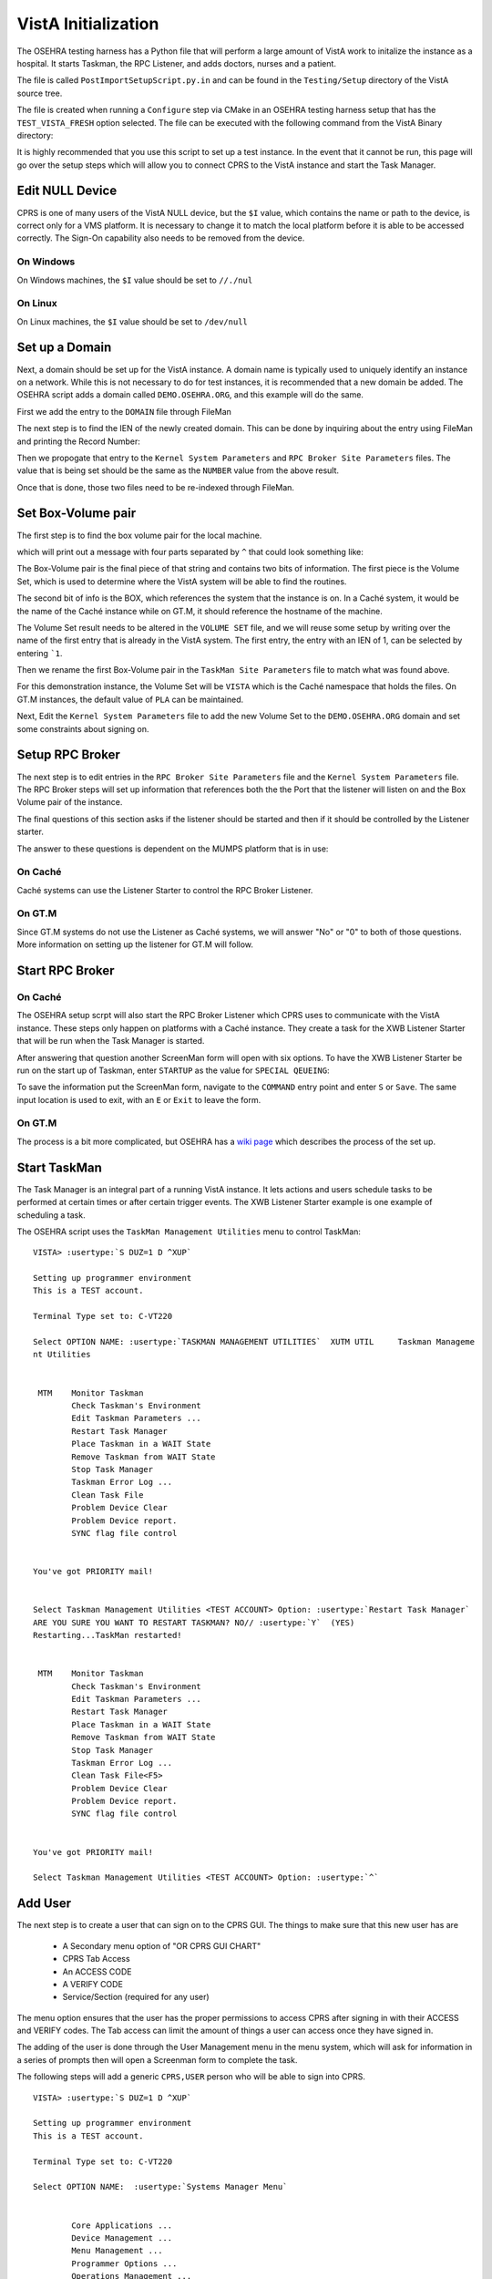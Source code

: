 VistA Initialization
====================

The OSEHRA testing harness has a Python file that will perform a large
amount of VistA work to initalize the instance as a hospital.  It
starts Taskman, the RPC Listener, and adds doctors, nurses and a patient.

The file is called ``PostImportSetupScript.py.in`` and can be found in the
``Testing/Setup`` directory of the VistA source tree.

The file is created when running a ``Configure`` step via CMake in an OSEHRA
testing harness setup that has the ``TEST_VISTA_FRESH`` option selected.  The 
file can be executed with the following command from the VistA Binary directory:

.. raw:: html

    <code>user@machine VistA-build$ <strong>python Testing/Setup/PostImportSetupScript.py</strong></code>

It is highly recommended that you use this script to set up a test instance.
In the event that it cannot be run, this page will go over the setup steps
which will allow you to connect CPRS to the VistA instance and start the Task
Manager.


Edit NULL Device
----------------

CPRS is one of many users of the VistA NULL device, but the ``$I`` value, which
contains the name or path to the device, is correct only for a VMS platform.
It is necessary to change it to match the local platform before it is able
to be accessed correctly.  The Sign-On capability also needs to be removed from
the device.

.. raw:: html

    <code>VISTA> <strong>S DUZ=1 D Q^DI</strong>


    VA FileMan 22.0


    Select OPTION: <strong>1</strong>  ENTER OR EDIT FILE ENTRIES



    INPUT TO WHAT FILE: DEVICE// <strong>DEVICE</strong>       (52 entries)
    EDIT WHICH FIELD: ALL// <strong>$I</strong>
    THEN EDIT FIELD: <strong>SIGN-ON/SYSTEM DEVICE</strong>
    THEN EDIT FIELD:


    Select DEVICE NAME: <strong>NULL</strong>
        1   NULL      NT SYSTEM     NLA0:
        2   NULL  GTM-UNIX-NULL    Bit Bucket (GT.M-Unix)     /dev/null
        3   NULL-DSM      Bit Bucket     _NLA0:
    CHOOSE 1-3: <strong>1</strong> NULL    NT SYSTEM     NLA0:</code>


On Windows
**********

On Windows machines, the ``$I`` value should be set to ``//./nul``

.. raw:: html

    <code>$I: NLA0:// <strong>//./nul</strong>
    SIGN-ON/SYSTEM DEVICE: YES// <strong>NO</strong>  NO
    
    
    Select DEVICE NAME: <strong>&lt;enter&gt;</strong>
    
    Select OPTION: <strong>&lt;enter&gt;</strong>
    
    VISTA></code>


On Linux
********

On Linux machines, the ``$I`` value should be set to ``/dev/null``

.. raw:: html

    <code>$I: NLA0:// <strong>/dev/null</strong>          This $I in use by other Devices.
    SIGN-ON/SYSTEM DEVICE: NO// <strong>N</strong>  NO


    Select DEVICE NAME: <strong>&lt;enter&gt;</strong>

    Select OPTION: <strong>&lt;enter&gt;</strong>

    VISTA></code>


Set up a Domain
---------------

Next, a domain should be set up for the VistA instance.  A domain name is
typically used to uniquely identify an instance on a network.  While this
is not necessary to do for test instances, it is recommended that a new domain
be added.  The OSEHRA script adds a domain called ``DEMO.OSEHRA.ORG``, and this
example will do the same.

First we add the entry to the ``DOMAIN`` file through FileMan

.. raw:: html

    <code>VISTA> <strong>S DUZ=1 D Q^DI</strong>


    VA FileMan 22.0


    Select OPTION: <strong>1</strong>  ENTER OR EDIT FILE ENTRIES



    INPUT TO WHAT FILE: // <strong>DOMAIN</strong>
                                         (70 entries)
    EDIT WHICH FIELD: ALL// <strong>ALL</strong>


    Select DOMAIN NAME: <strong>DEMO.OSEHRA.ORG</strong>
      Are you adding 'DEMO.OSEHRA.ORG' as a new DOMAIN (the 71ST)? No// <strong>Y</strong>  (Yes)
    FLAGS: <strong>^</strong>

    Select DOMAIN NAME: <strong>&lt;enter&gt;</strong>

    Select OPTION: <strong>&lt;enter&gt;</strong>
    VISTA></code>

The next step is to find the IEN of the newly created domain. This can be done
by inquiring about the entry using FileMan and printing the Record Number:

.. raw:: html

    <code>VISTA> <strong>S DUZ=1 D Q^DI</strong>
    
    
    VA FileMan 22.0
    
    
    Select OPTION: <strong>5</strong>  INQUIRE TO FILE ENTRIES



    OUTPUT FROM WHAT FILE: DOMAIN// <strong>DOMAIN</strong>   (71 entries)
    Select DOMAIN NAME: <strong>DEMO.OSEHRA.ORG</strong>
    ANOTHER ONE:
    STANDARD CAPTIONED OUTPUT? Yes// <strong>Y</strong>  (Yes)
    Include COMPUTED fields:  (N/Y/R/B): NO// <strong>Record Number (IEN)</strong>

    NUMBER: 76                              NAME: DEMO.OSEHRA.ORG

    Select DOMAIN NAME: <strong>^</strong>




    Select OPTION: <strong>^</strong>
    VISTA></code>

Then we propogate that entry to the ``Kernel System Parameters`` and
``RPC Broker Site Parameters`` files.  The value that is being set should
be the same as the ``NUMBER`` value from the above result.

.. raw:: html

    <code>VISTA> <strong>S $P(^XWB(8994.1,1,0),"^")=76</strong>
    VISTA> <strong>S $P(^XTV(8989.3,1,0),"^")=76</strong></code>

Once that is done, those two files need to be re-indexed through FileMan.

.. raw:: html

    <code>VISTA> <strong>D Q^DI</strong>


    VA FileMan 22.0


    Select OPTION: <strong>UTILITY FUNCTIONS</strong>
    Select UTILITY OPTION: <strong>RE-INDEX FILE</strong>

    MODIFY WHAT FILE: RPC BROKER SITE PARAMETERS// <strong>8994.1</strong>  RPC BROKER SITE PARAMETERS
                                         (1 entry)

    THERE ARE 5 INDICES WITHIN THIS FILE
    DO YOU WISH TO RE-CROSS-REFERENCE ONE PARTICULAR INDEX? No// <strong>No</strong>  (No)
    OK, ARE YOU SURE YOU WANT TO KILL OFF THE EXISTING 5 INDICES? No// <strong>Y</strong>  (Yes)
    DO YOU THEN WANT TO 'RE-CROSS-REFERENCE'? Yes// <strong>Y</strong>  (Yes)
    ...SORRY, LET ME THINK ABOUT THAT A MOMENT...
    FILE WILL NOW BE 'RE-CROSS-REFERENCED'......


    Select UTILITY OPTION: <strong>RE-INDEX FILE</strong>

    MODIFY WHAT FILE: RPC BROKER SITE PARAMETERS// <strong>8989.3</strong>  KERNEL SYSTEM PARAMETERS
                                         (1 entry)
    THERE ARE 14 INDICES WITHIN THIS FILE
    DO YOU WISH TO RE-CROSS-REFERENCE ONE PARTICULAR INDEX? No// <strong>N</strong>  (No)
    OK, ARE YOU SURE YOU WANT TO KILL OFF THE EXISTING 14 INDICES? No// <strong>Y</strong>  (Yes)
    DO YOU THEN WANT TO 'RE-CROSS-REFERENCE'? Yes// <strong>Y</strong> (Yes)
    ...HMMM, THIS MAY TAKE A FEW MOMENTS...
    FILE WILL NOW BE 'RE-CROSS-REFERENCED'.................


    Select UTILITY OPTION: <strong>&lt;enter&gt;</strong>

    Select OPTION: <strong>&lt;enter&gt;</strong>

    VISTA></code>

Set Box-Volume pair
-------------------

The first step is to find the box volume pair for the local machine.

.. raw:: html

    <code>VISTA> <strong>D GETENV^%ZOSV W Y</strong></code>

which will print out a message with four parts separated by ``^`` that could
look something like:

.. raw:: html

    <code>VISTA^VISTA^palaven^VISTA:CACHE</code>

The Box-Volume pair is the final piece of that string and contains two bits of
information. The first piece is the Volume Set, which is used to determine
where the VistA system will be able to find the routines.

The second bit of info is the BOX, which references the system that the
instance is on. In a Caché system, it would be the name of the Caché
instance while on GT.M, it should reference the hostname of the machine.

The Volume Set result needs to be altered in the ``VOLUME SET`` file,
and we will reuse some setup by writing over the name of the first entry that
is already in the VistA system.  The first entry, the entry with an IEN of 1,
can be selected by entering ```1``.

Then we rename the first Box-Volume pair in the ``TaskMan Site Parameters``
file to match what was found above.

For this demonstration instance, the Volume Set will be ``VISTA`` which is the
Caché namespace that holds the files.  On GT.M instances, the default value of
``PLA`` can be maintained.

.. raw:: html

    <code>VISTA> <strong>S DUZ=1 D Q^DI</strong>


    VA FileMan 22.0

    Select OPTION: <strong>1</strong>  ENTER OR EDIT FILE ENTRIES

    INPUT TO WHAT FILE: DEVICE// <strong>14.5</strong>  VOLUME SET  (1 entry)
    EDIT WHICH FIELD: ALL// <strong>VOLUME SET</strong>
    THEN EDIT FIELD: <strong>TASKMAN FILES UCI</strong>
    THEN EDIT FIELD: <strong>&lt;enter&gt;</strong>


    Select VOLUME SET: <strong>&#96;1</strong>  PLA
    VOLUME SET: PLA// <strong>VISTA</strong>
    TASKMAN FILES UCI: PLA// <strong>VISTA</strong>


    Select VOLUME SET: <strong>&lt;enter&gt;</strong>


    INPUT TO WHAT FILE: TASKMAN SITE PARAMETERS// <strong>14.7</strong>  TASKMAN SITE PARAMETERS
                                          (1 entry)
    EDIT WHICH FIELD: ALL// <strong>&lt;enter&gt;</strong>


    Select TASKMAN SITE PARAMETERS BOX-VOLUME PAIR: <strong>\&#96;1</strong>  PLA:PLAISCSVR
    BOX-VOLUME PAIR: PLA:PLAISCSVR// <strong>VISTA:CACHE</strong>
    RESERVED: <strong>^</strong>


    Select TASKMAN SITE PARAMETERS BOX-VOLUME PAIR: <strong>&lt;enter&gt;</strong>
    Select OPTION: <strong>&lt;enter&gt;</strong></code>

Next, Edit the ``Kernel System Parameters`` file to add the new Volume Set to
the ``DEMO.OSEHRA.ORG`` domain and set some constraints about signing on.

.. raw:: html

    <code>Select OPTION: <strong>1</strong>  ENTER OR EDIT FILE ENTRIES



    INPUT TO WHAT FILE: RPC BROKER SITE PARAMETERS// <strong>KERNEL SYSTEM PARAMETERS</strong>
                                          (1 entry)
    EDIT WHICH FIELD: ALL// <strong>VOLUME SET</strong>    (multiple)
      EDIT WHICH VOLUME SET SUB-FIELD: ALL// <strong>&lt;enter&gt;</strong>
    THEN EDIT FIELD: <strong>&lt;enter&gt;</strong>


    Select KERNEL SYSTEM PARAMETERS DOMAIN NAME: <strong>DEMO.OSEHRA.ORG</strong>
         ...OK? Yes// <strong>Y</strong> (Yes)

    Select VOLUME SET: PLA// <strong>VISTA</strong>
      Are you adding 'VISTA' as a new VOLUME SET (the 2ND for this KERNEL SYSTEM PARAMETERS)? No// <strong>Y</strong>
      (Yes)
      MAX SIGNON ALLOWED: <strong>500</strong>
      LOG SYSTEM RT?: <strong>N</strong>  NO
    Select VOLUME SET: <strong>&lt;enter&gt;</strong>


    Select KERNEL SYSTEM PARAMETERS DOMAIN NAME: <strong>&lt;enter&gt;</strong>

    Select OPTION: <strong>&lt;enter&gt;</strong></code>

Setup RPC Broker
----------------

The next step is to edit entries in the ``RPC Broker Site Parameters`` file
and the ``Kernel System Parameters`` file.  The RPC Broker steps will set up
information that references both the the Port that the listener will listen
on and the Box Volume pair of the instance.

.. raw:: html

    <code>VISTA> <strong>S DUZ=1 D Q^DI</strong>


    VA FileMan 22.0


    Select OPTION: <strong>1</strong>  ENTER OR EDIT FILE ENTRIES

    INPUT TO WHAT FILE: VOLUME SET// <strong>8994.1</strong>  RPC BROKER SITE PARAMETERS
                                             (1 entry)
    EDIT WHICH FIELD: ALL// <strong>LISTENER</strong>    (multiple)
        EDIT WHICH LISTENER SUB-FIELD: ALL// <strong>&lt;enter&gt;</strong>
    THEN EDIT FIELD: <strong>&lt;enter&gt;</strong>


    Select RPC BROKER SITE PARAMETERS DOMAIN NAME: <strong>DEMO.OSEHRA.ORG</strong>
            ...OK? Yes// <strong>Y</strong>   (Yes)

    Select BOX-VOLUME PAIR: // <strong>VISTA:CACHE</strong>
      BOX-VOLUME PAIR: VISTA:CACHE//
      Select PORT: <strong>9210</strong>
      Are you adding '9210' as a new PORT (the 1ST for this LISTENER)? No// <strong>Y</strong>  (Yes)
        TYPE OF LISTENER: <strong>1</strong>  New Style</code>

The final questions of this section asks if the listener should be started
and then if it should be controlled by the Listener starter.

The answer to these questions is dependent on the MUMPS platform that is in
use:


On Caché
********

Caché systems can use the Listener Starter to control the RPC Broker Listener.

.. raw:: html

    <code>  STATUS: STOPPED// <strong>1</strong> START
            Task: RPC Broker Listener START on VISTA-VISTA:CACHE, port 9210
            has been queued as task 1023
      CONTROLLED BY LISTENER STARTER: <strong>1</strong>  YES

    Select RPC BROKER SITE PARAMETERS DOMAIN NAME: <strong>&lt;enter&gt;</strong>
    </code>

On GT.M
*******

Since GT.M systems do not use the Listener as Caché systems, we will answer
"No" or "0" to both of those questions.  More information on setting up the
listener for GT.M will follow.

.. raw:: html

    <code>  STATUS: STOPPED// <strong>&lt;enter&gt;</strong>
      CONTROLLED BY LISTENER STARTER: <strong>0</strong>  No

    Select RPC BROKER SITE PARAMETERS DOMAIN NAME: <strong>&lt;enter&gt;</strong>
    </code>

Start RPC Broker
----------------

On Caché
********

The OSEHRA setup scrpt will also start the RPC Broker Listener which
CPRS uses to communicate with the VistA instance.  These steps only happen on
platforms with a Caché instance.  They create a task for the
XWB Listener Starter that will be run when the Task Manager is started.

.. raw:: html

    <code>VISTA> <strong>S DUZ=1 D ^XUP</strong>
    
    Setting up programmer environment
    This is a TEST account.
    
    Terminal Type set to: C-VT220
    
    Select OPTION NAME: <strong>Systems Manager Menu</strong>  EVE     Systems Manager Menu
    
    
            Core Applications ...
            Device Management ...
            Menu Management ...
            Programmer Options ...
            Operations Management ...
            Spool Management ...
            Information Security Officer Menu ...
            Taskman Management ...
            User Management ...
            Application Utilities ...
            Capacity Planning ...
            HL7 Main Menu ...
            
            
    You have PENDING ALERTS
            Enter  "VA to jump to VIEW ALERTS option
            
    Select Systems Manager Menu <TEST ACCOUNT> Option: <strong>Taskman Management</strong>
    
    
            Schedule/Unschedule Options
            One-time Option Queue
            Taskman Management Utilities ...
            List Tasks
            Dequeue Tasks
            Requeue Tasks
            Delete Tasks
            Print Options that are Scheduled to run
            Cleanup Task List
            Print Options Recommended for Queueing
            
            
    You have PENDING ALERTS
            Enter  "VA to jump to VIEW ALERTS option
            
    Select Taskman Management <TEST ACCOUNT> Option: <strong>Schedule/Unschedule Options</strong>
    
    Select OPTION to schedule or reschedule: <strong>XWB LISTENER STARTER</strong>       Start All RP
    C Broker Listeners
           ...OK? Yes// <strong>Y</strong>  (Yes)
        (R)
    </code>
    
After answering that question another ScreenMan form will open with six
options.  To have the XWB Listener Starter be run on the start up of Taskman,
enter ``STARTUP`` as the value for ``SPECIAL QEUEING``:

.. raw:: html

    <code>                        Edit Option Schedule
      Option Name: XWB LISTENER STARTER
      Menu Text: Start All RPC Broker Listeners            TASK ID:
    __________________________________________________________________________
  
      QUEUED TO RUN AT WHAT TIME:
  
    DEVICE FOR QUEUED JOB OUTPUT:
  
     QUEUED TO RUN ON VOLUME SET:
  
          RESCHEDULING FREQUENCY:
  
                 TASK PARAMETERS:
  
          ----> SPECIAL QUEUEING:
  
    _______________________________________________________________________________
    Exit     Save     Next Page     Refresh
  
    Enter a command or '^' followed by a caption to jump to a specific field.


    COMMAND:                                      Press <PF1>H for help    Insert</code>

To save the information put the ScreenMan form, navigate to the ``COMMAND`` entry
point and enter ``S`` or ``Save``.  The same input location is used to exit, with
an ``E`` or ``Exit`` to leave the form.

.. raw:: html

    <code>Select OPTION to schedule or reschedule: <strong>&lt;enter&gt;</strong
    
    
            Schedule/Unschedule Options
            One-time Option Queue
            Taskman Management Utilities ...
            List Tasks
            Dequeue Tasks
            Requeue Tasks
            Delete Tasks
            Print Options that are Scheduled to run
            Cleanup Task List
            Print Options Recommended for Queueing
            
            
    You have PENDING ALERTS
            Enter  "VA to jump to VIEW ALERTS option
            
    Select Taskman Management <TEST ACCOUNT> Option: <strong>&lt;enter&gt;</strong>
    
    Select Systems Manager Menu <TEST ACCOUNT> Option: <strong>&lt;enter&gt;</strong></code>


On GT.M
*******

The process is a bit more complicated, but OSEHRA has a
`wiki page`_ which describes the process of the set up.


Start TaskMan
------------------------

The Task Manager is an integral part of a running VistA instance. It lets
actions and users schedule tasks to be performed at certain times or after
certain trigger events.  The XWB Listener Starter example is one example
of scheduling a task.

The OSEHRA script uses the ``TaskMan Management Utilities`` menu to control
TaskMan:

.. parsed-literal::

  VISTA> :usertype:`S DUZ=1 D ^XUP`

  Setting up programmer environment
  This is a TEST account.

  Terminal Type set to: C-VT220

  Select OPTION NAME: :usertype:`TASKMAN MANAGEMENT UTILITIES`  XUTM UTIL     Taskman Manageme
  nt Utilities


   MTM    Monitor Taskman
          Check Taskman's Environment
          Edit Taskman Parameters ...
          Restart Task Manager
          Place Taskman in a WAIT State
          Remove Taskman from WAIT State
          Stop Task Manager
          Taskman Error Log ...
          Clean Task File
          Problem Device Clear
          Problem Device report.
          SYNC flag file control


  You've got PRIORITY mail!


  Select Taskman Management Utilities <TEST ACCOUNT> Option: :usertype:`Restart Task Manager`
  ARE YOU SURE YOU WANT TO RESTART TASKMAN? NO// :usertype:`Y`  (YES)
  Restarting...TaskMan restarted!


   MTM    Monitor Taskman
          Check Taskman's Environment
          Edit Taskman Parameters ...
          Restart Task Manager
          Place Taskman in a WAIT State
          Remove Taskman from WAIT State
          Stop Task Manager
          Taskman Error Log ...
          Clean Task File<F5>
          Problem Device Clear
          Problem Device report.
          SYNC flag file control


  You've got PRIORITY mail!

  Select Taskman Management Utilities <TEST ACCOUNT> Option: :usertype:`^`


Add User
--------

The next step is to create a user that can sign on to the CPRS GUI.
The things to make sure that this new user has are

 * A Secondary menu option of "OR CPRS GUI CHART"
 * CPRS Tab Access
 * An ACCESS CODE
 * A VERIFY CODE
 * Service/Section (required for any user)

The menu option ensures that the user has the proper permissions to access
CPRS after signing in with their ACCESS and VERIFY codes.  The Tab access
can limit the amount of things a user can access once they have signed in.

The adding of the user is done through the User Management menu in the
menu system, which will ask for information in a series of prompts then will
open a Screenman form to complete the task.

The following steps will add a generic ``CPRS,USER`` person who will be able to
sign into CPRS.

.. parsed-literal::
  VISTA> :usertype:`S DUZ=1 D ^XUP`

  Setting up programmer environment
  This is a TEST account.

  Terminal Type set to: C-VT220

  Select OPTION NAME:  :usertype:`Systems Manager Menu`


          Core Applications ...
          Device Management ...
          Menu Management ...
          Programmer Options ...
          Operations Management ...
          Spool Management ...
          Information Security Officer Menu ...
          Taskman Management ...
          User Management ...
          Application Utilities ...
          Capacity Planning ...
          HL7 Main Menu ...


  You have PENDING ALERTS
          Enter  "VA to jump to VIEW ALERTS option

  Select Systems Manager Menu <TEST ACCOUNT> Option: :usertype:`User Management`


          Add a New User to the System
          Grant Access by Profile
          Edit an Existing User
          Deactivate a User
          Reactivate a User
          List users
          User Inquiry
          Switch Identities
          File Access Security ...
             \**> Out of order:  ACCESS DISABLED
          Clear Electronic signature code
          Electronic Signature Block Edit
          List Inactive Person Class Users
          Manage User File ...
          OAA Trainee Registration Menu ...
          Person Class Edit
          Reprint Access agreement letter


  You have PENDING ALERTS
          Enter  "VA to jump to VIEW ALERTS option

  Select User Management <TEST ACCOUNT> Option: :usertype:`Add a New User to the System`
  Enter NEW PERSON's name (Family,Given Middle Suffix): :usertype:`CPRS,USER`
    Are you adding 'CPRS,USER' as a new NEW PERSON (the 56TH)? No// :usertype:`Y`  (Yes)
  Checking SOUNDEX for matches.
  No matches found.
  Now for the Identifiers.
  INITIAL: :usertype:`UC`
  SSN: :usertype:`000000002`
  SEX: :usertype:`M`  MALE
  NPI:

Once in the ScreenMan form, you will need to set the necessary
information mentioned above. Four pieces of information are able to be set
on the first page of the ScreenMan form.  The arrows are for emphasis to
highlight where information needs to be entered and will not show up in the
terminal window.

To add an access or verify codes, you need to first answer ``Y`` to the
``Want to edit ...`` questions, it will then prompt you to change the codes.

.. parsed-literal::
                             Edit an Existing User
 NAME: CPRS,USER                                                     Page 1 of 5
 _______________________________________________________________________________
    NAME... CPRS,USER                                   INITIAL: UC
     TITLE:                                           NICK NAME:
       SSN: 000000002                                       DOB:
    DEGREE:                                           MAIL CODE:
   DISUSER:                                     TERMINATION DATE:
   Termination Reason:

            PRIMARY MENU OPTION:
  Select SECONDARY MENU OPTIONS:   <---
 Want to edit ACCESS CODE (Y/N):   <---  FILE MANAGER ACCESS CODE:
 Want to edit VERIFY CODE (Y/N):   <---

               Select DIVISION:
          ---> SERVICE/SECTION:
 _______________________________________________________________________________
  Exit     Save     Next Page     Refresh

 Enter a command or '^' followed by a caption to jump to a specific field.


 COMMAND:                                     Press <PF1>H for help    Insert

To change to other pages, press the down arrow key or <TAB> until the cursor
reaches the COMMAND box.  Then type ``N`` or ``Next Page`` and press &lt;enter&gt; to
display the next page.

There is nothing that needs to be set on the second or third pages, but the
CPRS Tab Access is set on the fourth page. Navigate the cursor to the location
under the ``Name`` header and enter ``COR``, which stands ``for Core Tab Access``,
and enter an effective date of yesterday, ``T-1`` is the notation to use.

.. parsed-literal::
                             Edit an Existing User
 NAME: CPRS,USER                                                     Page 4 of 5
 _______________________________________________________________________________
 RESTRICT PATIENT SELECTION:        OE/RR LIST:

 CPRS TAB ACCESS:
   Name  Description                          Effective Date  Expiration Date
 ->








 _______________________________________________________________________________





 COMMAND:                                       Press <PF1>H for help

Once that is done, save and exit the ScreenMan form via the COMMAND box and
then answer the final questions regarding access letters, security keys
and mail groups:

.. parsed-literal::
 Exit     Save     Next Page     Refresh

 Enter a command or '^' followed by a caption to jump to a specific field.


 COMMAND: :usertype:`E`                                     Press <PF1>H for help    Insert

 Print User Account Access Letter? :usertype:`NO`
 Do you wish to allocate security keys? NO// :usertype:`NO`
 Do you wish to add this user to mail groups? NO// :usertype:`NO`

 *<snip>*
 Select User Management <TEST ACCOUNT> Option: :usertype:`^&lt;enter&gt;`
 VISTA>

At this point, CPRS can successfully connect to the local VistA instance and
the ``CPRS,USER`` will be able to sign on and interact with the GUI.  For
instructions on how to set up the CPRS connection command or to download
the executable, see `GUI page`_.

.. _TEST_VISTA_FRESH: SetupTestingEnvironment.rst
.. _`wiki page`: http://wiki.osehra.org/pages/viewpage.action?pageId=3047628#Developmentenvironmentinstall%28OSEHRAVM%29-Configurexinetd
.. _`GUI page`: http://www.osehra.org/document/guis-used-automatic-functional-testing